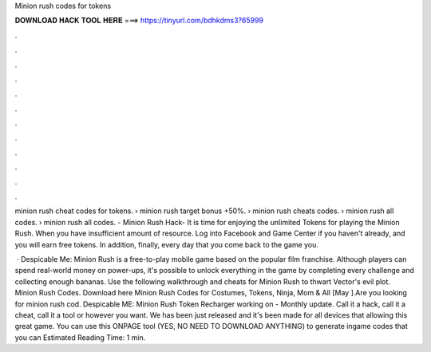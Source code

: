 Minion rush codes for tokens



𝐃𝐎𝐖𝐍𝐋𝐎𝐀𝐃 𝐇𝐀𝐂𝐊 𝐓𝐎𝐎𝐋 𝐇𝐄𝐑𝐄 ===> https://tinyurl.com/bdhkdms3?65999



.



.



.



.



.



.



.



.



.



.



.



.

minion rush cheat codes for tokens. › minion rush target bonus +50%. › minion rush cheats codes. › minion rush all codes. › minion rush all codes​. - Minion Rush Hack- It is time for enjoying the unlimited Tokens for playing the Minion Rush. When you have insufficient amount of resource. Log into Facebook and Game Center if you haven't already, and you will earn free tokens. In addition, finally, every day that you come back to the game you.

 · Despicable Me: Minion Rush is a free-to-play mobile game based on the popular film franchise. Although players can spend real-world money on power-ups, it's possible to unlock everything in the game by completing every challenge and collecting enough bananas. Use the following walkthrough and cheats for Minion Rush to thwart Vector's evil plot. Minion Rush Codes. Download here  Minion Rush Codes for Costumes, Tokens, Ninja, Mom & All [May ].Are you looking for minion rush cod. Despicable ME: Minion Rush Token Recharger working on - Monthly update. Call it a hack, call it a cheat, call it a tool or however you want. We has been just released and it's been made for all devices that allowing this great game. You can use this ONPAGE tool (YES, NO NEED TO DOWNLOAD ANYTHING) to generate ingame codes that you can Estimated Reading Time: 1 min.
